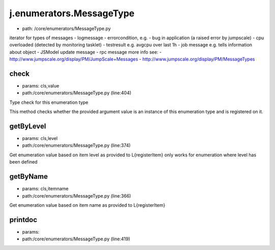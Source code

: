 
j.enumerators.MessageType
=========================


* path: /core/enumerators/MessageType.py


iterator for types of messages
- logmessage
- errorcondition, e.g.
- bug in application (a raised error by jumpscale)
- cpu overloaded (detected by monitoring tasklet)
- testresult e.g. avgcpu over last 1h
- job message e.g. tells information about object
- JSModel update message
- rpc message
more info see:
- http://www.jumpscale.org/display/PM/JumpScale+Messages
- http://www.jumpscale.org/display/PM/MessageTypes


check
-----


* params: cls,value
* path:/core/enumerators/MessageType.py (line:404)


Type check for this enumeration type

This method checks whether the provided argument value is an instance
of this enumeration type and is registered on it.



getByLevel
----------


* params: cls,level
* path:/core/enumerators/MessageType.py (line:374)


Get enumeration value based on item level as provided to L{registerItem}
only works for enumeration where level has been defined


getByName
---------


* params: cls,itemname
* path:/core/enumerators/MessageType.py (line:366)


Get enumeration value based on item name as provided to L{registerItem}


printdoc
--------


* params:
* path:/core/enumerators/MessageType.py (line:419)


